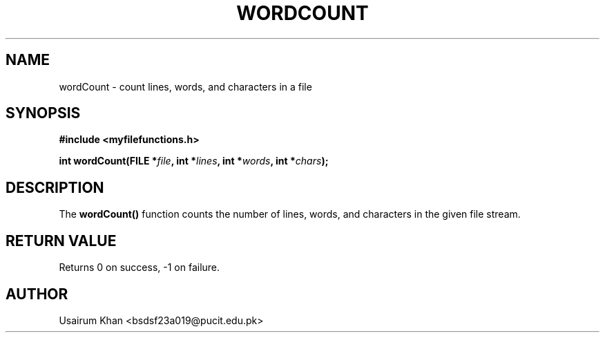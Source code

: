 .TH WORDCOUNT 3 "September 2025" "v0.4.1" "MyUtils Library"
.SH NAME
wordCount \- count lines, words, and characters in a file
.SH SYNOPSIS
.B #include <myfilefunctions.h>
.PP
.BI "int wordCount(FILE *" file ", int *" lines ", int *" words ", int *" chars );
.SH DESCRIPTION
The
.B wordCount()
function counts the number of lines, words, and characters in the given file stream.
.SH RETURN VALUE
Returns 0 on success, -1 on failure.
.SH AUTHOR
Usairum Khan <bsdsf23a019@pucit.edu.pk>
